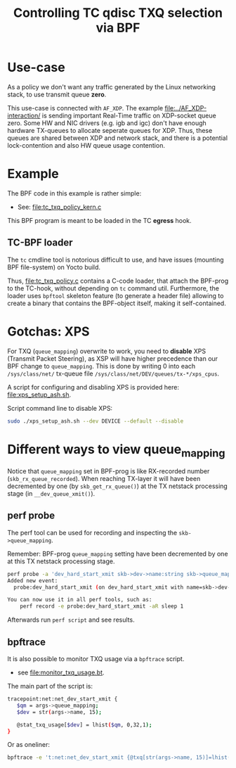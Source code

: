 #+Title: Controlling TC qdisc TXQ selection via BPF

* Use-case

As a policy we don't want any traffic generated by the Linux networking stack,
to use transmit queue *zero*.

This use-case is connected with =AF_XDP=.  The example
[[file:../AF_XDP-interaction/]] is sending important Real-Time traffic on XDP-socket
queue zero.  Some HW and NIC drivers (e.g. igb and igc) don't have enough
hardware TX-queues to allocate seperate queues for XDP.  Thus, these queues are
shared between XDP and network stack, and there is a potential lock-contention
and also HW queue usage contention.

* Example

The BPF code in this example is rather simple:
 - See: [[file:tc_txq_policy_kern.c]]

This BPF program is meant to be loaded in the TC *egress* hook.

** TC-BPF loader

The =tc= cmdline tool is notorious difficult to use, and have issues (mounting
BPF file-system) on Yocto build.

Thus, [[file:tc_txq_policy.c]] contains a C-code loader, that attach the BPF-prog to
the TC-hook, without depending on =tc= command util. Furthermore, the loader
uses =bpftool= skeleton feature (to generate a header file) allowing to create a
binary that contains the BPF-object itself, making it self-contained.

* Gotchas: XPS

For TXQ (=queue_mapping=) overwrite to work, you need to *disable* XPS (Transmit
Packet Steering), as XSP will have higher precedence than our BPF change to
=queue_mapping=. This is done by writing 0 into each =/sys/class/net/= tx-queue
file =/sys/class/net/DEV/queues/tx-*/xps_cpus=.

A script for configuring and disabling XPS is provided here: [[file:xps_setup_ash.sh]].

Script command line to disable XPS:
#+begin_src sh
 sudo ./xps_setup_ash.sh --dev DEVICE --default --disable
#+end_src

* Different ways to view queue_mapping

Notice that =queue_mapping= set in BPF-prog is like RX-recorded number
(=skb_rx_queue_recorded=).  When reaching TX-layer it will have been decremented
by one (by =skb_get_rx_queue()=) at the TX netstack processing stage (in
=__dev_queue_xmit()=).

** perf probe

The perf tool can be used for recording and inspecting the =skb->queue_mapping=.

Remember: BPF-prog =queue_mapping= setting have been decremented by one at this
TX netstack processing stage.

#+begin_src sh
perf probe -a 'dev_hard_start_xmit skb->dev->name:string skb->queue_mapping skb->hash'
Added new event:
  probe:dev_hard_start_xmit (on dev_hard_start_xmit with name=skb->dev->name:string queue_mapping=skb->queue_mapping hash=skb->hash)

You can now use it in all perf tools, such as:
	perf record -e probe:dev_hard_start_xmit -aR sleep 1
#+end_src

Afterwards run =perf script= and see results.

** bpftrace

It is also possible to monitor TXQ usage via a =bpftrace= script.
 * see [[file:monitor_txq_usage.bt]].

The main part of the script is:
#+begin_src sh
 tracepoint:net:net_dev_start_xmit {
	$qm = args->queue_mapping;
	$dev = str(args->name, 15);

	@stat_txq_usage[$dev] = lhist($qm, 0,32,1);
 }
#+end_src

Or as oneliner:
#+begin_src sh
 bpftrace -e 't:net:net_dev_start_xmit {@txq[str(args->name, 15)]=lhist(args->queue_mapping, 0,32,1)}'
#+end_src
